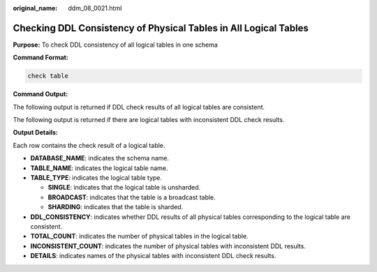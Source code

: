 :original_name: ddm_08_0021.html

.. _ddm_08_0021:

Checking DDL Consistency of Physical Tables in All Logical Tables
=================================================================

**Purpose:** To check DDL consistency of all logical tables in one schema

**Command Format:**

.. code-block:: text

    check table

**Command Output:**

The following output is returned if DDL check results of all logical tables are consistent.

|image1|

The following output is returned if there are logical tables with inconsistent DDL check results.

|image2|

**Output Details:**

Each row contains the check result of a logical table.

-  **DATABASE_NAME**: indicates the schema name.
-  **TABLE_NAME**: indicates the logical table name.
-  **TABLE_TYPE**: indicates the logical table type.

   -  **SINGLE**: indicates that the logical table is unsharded.
   -  **BROADCAST**: indicates that the table is a broadcast table.
   -  **SHARDING**: indicates that the table is sharded.

-  **DDL_CONSISTENCY**: indicates whether DDL results of all physical tables corresponding to the logical table are consistent.
-  **TOTAL_COUNT**: indicates the number of physical tables in the logical table.
-  **INCONSISTENT_COUNT**: indicates the number of physical tables with inconsistent DDL results.
-  **DETAILS**: indicates names of the physical tables with inconsistent DDL check results.

.. |image1| image:: /_static/images/en-us_image_0000001685307210.png
.. |image2| image:: /_static/images/en-us_image_0000001733146277.png
